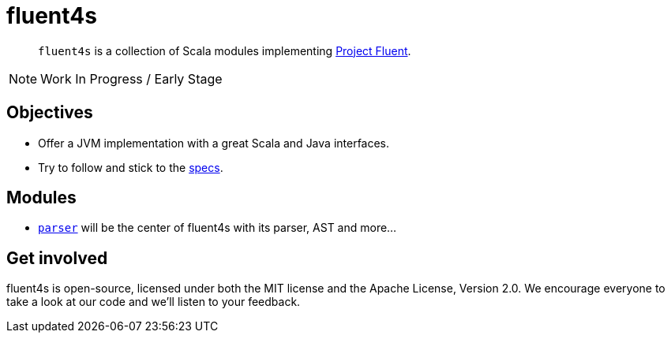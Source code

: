 = fluent4s

[abstract]
`fluent4s` is a collection of Scala modules implementing https://projectfluent.org/[Project Fluent].

NOTE: Work In Progress / Early Stage

== Objectives

* Offer a JVM implementation with a great Scala and Java interfaces.
* Try to follow and stick to the https://github.com/projectfluent/fluent[specs].

== Modules

- link:./parser[`parser`] will be the center of fluent4s with its parser, AST and more...

== Get involved

fluent4s is open-source, licensed under both the MIT license and the Apache License, Version 2.0. 
We encourage everyone to take a look at our code and we’ll listen to your feedback.